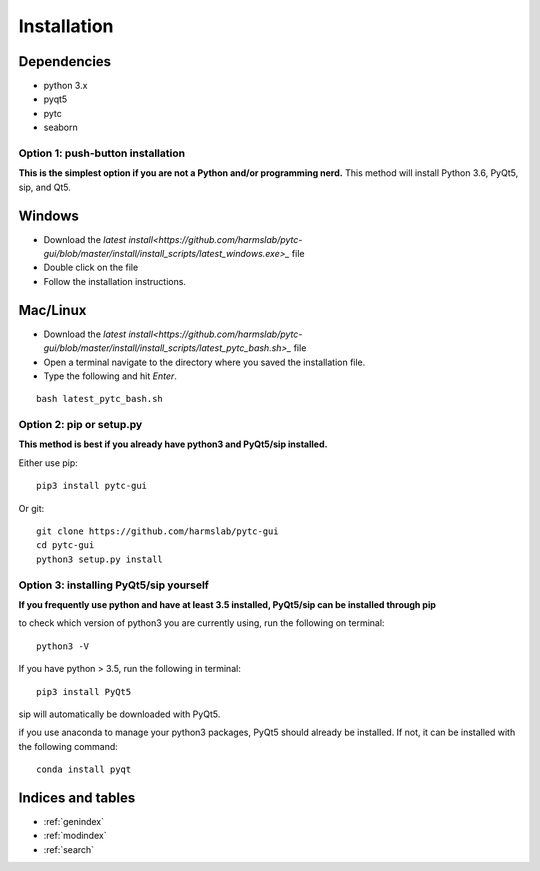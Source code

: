 ============
Installation 
============

Dependencies
============

* python 3.x
* pyqt5
* pytc
* seaborn

Option 1: push-button installation
----------------------------------

**This is the simplest option if you are not a Python and/or programming nerd.**
This method will install Python 3.6, PyQt5, sip, and Qt5.

Windows 
=======
+ Download the `latest install<https://github.com/harmslab/pytc-gui/blob/master/install/install_scripts/latest_windows.exe>_` file
+ Double click on the file
+ Follow the installation instructions.

Mac/Linux
=========
+ Download the `latest install<https://github.com/harmslab/pytc-gui/blob/master/install/install_scripts/latest_pytc_bash.sh>_` file
+ Open a terminal navigate to the directory where you saved the installation file.
+ Type the following and hit `Enter`.
::

  bash latest_pytc_bash.sh 

Option 2: pip or setup.py
-------------------------
**This method is best if you already have python3 and PyQt5/sip installed.**

Either use pip:
::

  pip3 install pytc-gui

Or git:
::

  git clone https://github.com/harmslab/pytc-gui
  cd pytc-gui
  python3 setup.py install


Option 3: installing PyQt5/sip yourself
---------------------------------------
**If you frequently use python and have at least 3.5 installed, PyQt5/sip can be installed through pip**

to check which version of python3 you are currently using, run the following on terminal:
::

  python3 -V

If you have python > 3.5, run the following in terminal:
::

  pip3 install PyQt5

sip will automatically be downloaded with PyQt5.

if you use anaconda to manage your python3 packages, PyQt5 should already be installed. If not, it can
be installed with the following command:
::

  conda install pyqt


Indices and tables
==================

* :ref:`genindex`
* :ref:`modindex`
* :ref:`search`
